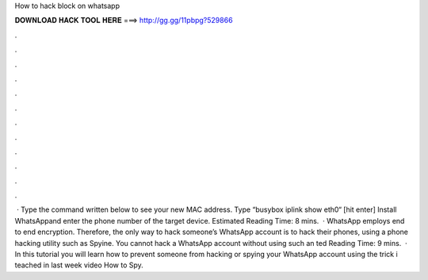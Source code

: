 How to hack block on whatsapp

𝐃𝐎𝐖𝐍𝐋𝐎𝐀𝐃 𝐇𝐀𝐂𝐊 𝐓𝐎𝐎𝐋 𝐇𝐄𝐑𝐄 ===> http://gg.gg/11pbpg?529866

.

.

.

.

.

.

.

.

.

.

.

.

 · Type the command written below to see your new MAC address. Type “busybox iplink show eth0“ [hit enter] Install WhatsAppand enter the phone number of the target device. Estimated Reading Time: 8 mins.  · WhatsApp employs end to end encryption. Therefore, the only way to hack someone’s WhatsApp account is to hack their phones, using a phone hacking utility such as Spyine. You cannot hack a WhatsApp account without using such an ted Reading Time: 9 mins.  · In this tutorial you will learn how to prevent someone from hacking or spying your WhatsApp account using the trick i teached in last week video How to Spy.